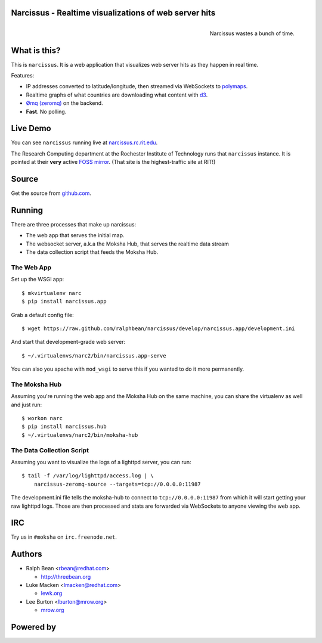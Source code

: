 Narcissus - Realtime visualizations of web server hits
------------------------------------------------------

.. figure:: narcissus/raw/master/narcissus/public/images/narcissus-caravaggio.jpg
   :align: right
   :scale: 50 %
   :alt: Narcissus wastes a bunch of time.

   Narcissus wastes a bunch of time.

.. split here

What is this?
-------------

This is ``narcissus``.  It is a web application that visualizes web server hits
as they happen in real time.

Features:

* IP addresses converted to latitude/longitude, then streamed via
  WebSockets to `polymaps <http://polymaps.org/>`_.
* Realtime graphs of what countries are downloading what content with `d3
  <http://d3js.org>`_.
* `Ømq (zeromq) <http://www.zeromq.org/>`_ on the backend.
* **Fast**.  No polling.

Live Demo
---------
You can see ``narcissus`` running live at `narcissus.rc.rit.edu
<http://narcissus.rc.rit.edu>`_.

The Research Computing department at the Rochester Institute of Technology runs
that ``narcissus`` instance.  It is pointed at their **very** active `FOSS mirror
<http://mirror.rit.edu>`_.  (That site is the highest-traffic site at RIT!)

Source
------

Get the source from `github.com <http://github.com/ralphbean/narcissus>`_.

Running
-------

There are three processes that make up narcissus:

* The web app that serves the initial map.
* The websocket server, a.k.a the Moksha Hub, that serves the realtime
  data stream
* The data collection script that feeds the Moksha Hub.

The Web App
~~~~~~~~~~~

Set up the WSGI app::

    $ mkvirtualenv narc
    $ pip install narcissus.app

Grab a default config file::

    $ wget https://raw.github.com/ralphbean/narcissus/develop/narcissus.app/development.ini

And start that development-grade web server::

    $ ~/.virtualenvs/narc2/bin/narcissus.app-serve

You can also you apache with ``mod_wsgi`` to serve this if you wanted to do it
more permanently.

.. TODO -- docs on mod_wsgi would be nice.

The Moksha Hub
~~~~~~~~~~~~~~

Assuming you're running the web app and the Moksha Hub on the same
machine, you can share the virtualenv as well and just run::

    $ workon narc
    $ pip install narcissus.hub
    $ ~/.virtualenvs/narc2/bin/moksha-hub

The Data Collection Script
~~~~~~~~~~~~~~~~~~~~~~~~~~

Assuming you want to visualize the logs of a lighttpd server, you can
run::

    $ tail -f /var/log/lighttpd/access.log | \
        narcissus-zeromq-source --targets=tcp://0.0.0.0:11987

The development.ini file tells the moksha-hub to connect
to ``tcp://0.0.0.0:11987`` from which it will start getting your raw
lighttpd logs.  Those are then processed and stats are forwarded via
WebSockets to anyone viewing the web app.

IRC
---

Try us in ``#moksha`` on ``irc.freenode.net``.

Authors
-------

* Ralph Bean <rbean@redhat.com>

  * http://threebean.org

* Luke Macken <lmacken@redhat.com>

  * `lewk.org <http://lewk.org>`_

* Lee Burton <lburton@mrow.org>

  * `mrow.org <http://mrow.org>`_


Powered by
----------

.. image:: http://mokshaproject.github.com/mokshaproject.net/img/moksha-logo.png
   :align: left
   :scale: 100 %
   :alt: Moksha
   :target: https://fedorahosted.org/moksha/
